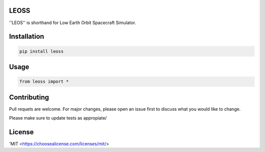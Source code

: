 LEOSS
=====

''LEOS'' is shorthand for Low Earth Orbit Spacecraft Simulator. 



Installation
=====

.. code:: sh

    pip install leoss

Usage
=====

.. code:: python

    from leoss import *

Contributing
=====

Pull requets are welcome. For major changes, please open an issue first to discuss what you would like to change.

Please make sure to update tests as appropiate/

License
=====

'MIT <https://choosealicense.com/licenses/mit/>